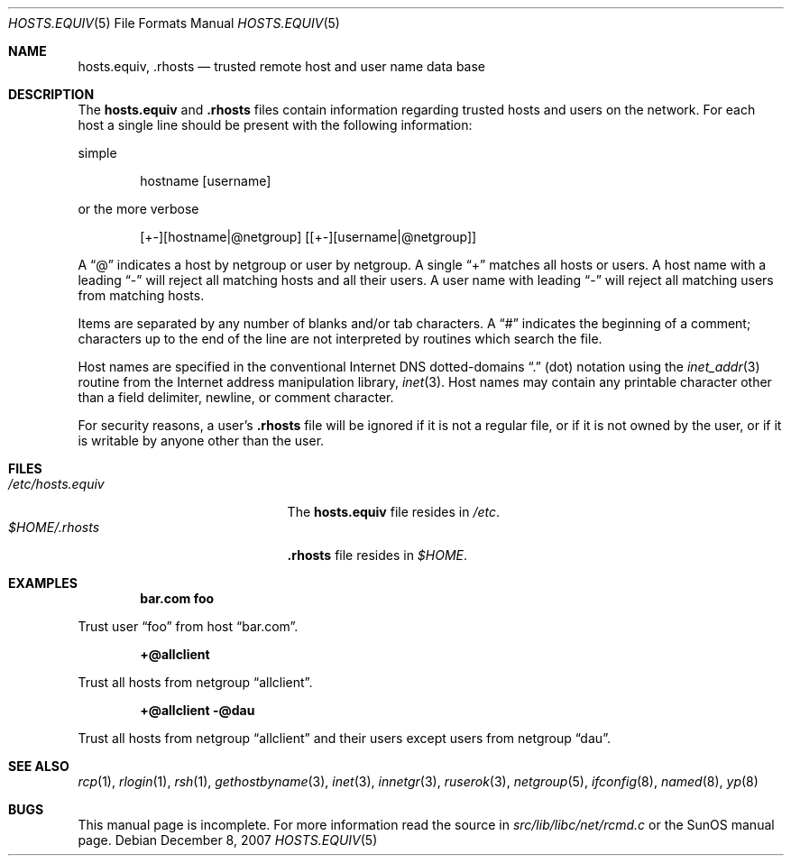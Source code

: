 .\" Copyright (c) 1983, 1991, 1993
.\"	The Regents of the University of California.  All rights reserved.
.\"
.\" Redistribution and use in source and binary forms, with or without
.\" modification, are permitted provided that the following conditions
.\" are met:
.\" 1. Redistributions of source code must retain the above copyright
.\"    notice, this list of conditions and the following disclaimer.
.\" 2. Redistributions in binary form must reproduce the above copyright
.\"    notice, this list of conditions and the following disclaimer in the
.\"    documentation and/or other materials provided with the distribution.
.\" 3. All advertising materials mentioning features or use of this software
.\"    must display the following acknowledgement:
.\"	This product includes software developed by the University of
.\"	California, Berkeley and its contributors.
.\" 4. Neither the name of the University nor the names of its contributors
.\"    may be used to endorse or promote products derived from this software
.\"    without specific prior written permission.
.\"
.\" THIS SOFTWARE IS PROVIDED BY THE REGENTS AND CONTRIBUTORS ``AS IS'' AND
.\" ANY EXPRESS OR IMPLIED WARRANTIES, INCLUDING, BUT NOT LIMITED TO, THE
.\" IMPLIED WARRANTIES OF MERCHANTABILITY AND FITNESS FOR A PARTICULAR PURPOSE
.\" ARE DISCLAIMED.  IN NO EVENT SHALL THE REGENTS OR CONTRIBUTORS BE LIABLE
.\" FOR ANY DIRECT, INDIRECT, INCIDENTAL, SPECIAL, EXEMPLARY, OR CONSEQUENTIAL
.\" DAMAGES (INCLUDING, BUT NOT LIMITED TO, PROCUREMENT OF SUBSTITUTE GOODS
.\" OR SERVICES; LOSS OF USE, DATA, OR PROFITS; OR BUSINESS INTERRUPTION)
.\" HOWEVER CAUSED AND ON ANY THEORY OF LIABILITY, WHETHER IN CONTRACT, STRICT
.\" LIABILITY, OR TORT (INCLUDING NEGLIGENCE OR OTHERWISE) ARISING IN ANY WAY
.\" OUT OF THE USE OF THIS SOFTWARE, EVEN IF ADVISED OF THE POSSIBILITY OF
.\" SUCH DAMAGE.
.\"
.\" $FreeBSD: releng/9.2/share/man/man5/hosts.equiv.5 174462 2007-12-08 22:43:16Z remko $
.\"
.Dd December 8, 2007
.Dt HOSTS.EQUIV 5
.Os
.Sh NAME
.Nm hosts.equiv ,
.Nm .rhosts
.Nd trusted remote host and user name data base
.Sh DESCRIPTION
The
.Nm
and
.Nm .rhosts
files contain information regarding
trusted hosts and users on the network.
For each host a single line should be present
with the following information:
.Pp
simple
.Bd -unfilled -offset indent
hostname [username]
.Ed
.Pp
or the more verbose
.Bd -unfilled -offset indent
[+-][hostname|@netgroup] [[+-][username|@netgroup]]
.Ed
.Pp
A
.Dq @
indicates a host by netgroup or user by netgroup.
A single
.Dq +
matches all hosts or users.
A host name with a leading
.Dq -
will reject
all matching hosts and all their users.
A user name with leading
.Dq -
will reject all matching users from matching hosts.
.Pp
Items are separated by any number of blanks and/or
tab characters.
A
.Dq #
indicates the beginning of
a comment; characters up to the end of the line are
not interpreted by routines which search the file.
.Pp
Host names are specified in the conventional Internet DNS
dotted-domains
.Dq .\&
(dot) notation using the
.Xr inet_addr 3
routine
from the Internet address manipulation library,
.Xr inet 3 .
Host names may contain any printable
character other than a field delimiter, newline,
or comment character.
.Pp
For security reasons, a user's
.Nm .rhosts
file will be ignored if it is not a regular file, or if it
is not owned by the user, or
if it is writable by anyone other than the user.
.Sh FILES
.Bl -tag -width /etc/hosts.equivxxx -compact
.It Pa /etc/hosts.equiv
The
.Nm
file resides in
.Pa /etc .
.It Pa $HOME/.rhosts
.Nm .rhosts
file resides in
.Pa $HOME .
.El
.Sh EXAMPLES
.Dl bar.com foo
.Pp
Trust user
.Dq foo
from host
.Dq bar.com .
.Pp
.Dl +@allclient
.Pp
Trust all hosts from netgroup
.Dq allclient .
.Pp
.Dl +@allclient -@dau
.Pp
Trust all hosts from netgroup
.Dq allclient
and their users
except users from netgroup
.Dq dau .
.Sh SEE ALSO
.Xr rcp 1 ,
.Xr rlogin 1 ,
.Xr rsh 1 ,
.Xr gethostbyname 3 ,
.Xr inet 3 ,
.Xr innetgr 3 ,
.Xr ruserok 3 ,
.Xr netgroup 5 ,
.Xr ifconfig 8 ,
.Xr named 8 ,
.Xr yp 8
.Sh BUGS
This manual page is incomplete.
For more information read
the source in
.Pa src/lib/libc/net/rcmd.c
or the SunOS manual page.
